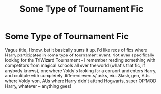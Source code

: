 #+TITLE: Some Type of Tournament Fic

* Some Type of Tournament Fic
:PROPERTIES:
:Author: beebibop
:Score: 1
:DateUnix: 1612073691.0
:DateShort: 2021-Jan-31
:FlairText: Request
:END:
Vague title, I know, but it basically sums it up. I'd like recs of fics where Harry participates in some type of tournament event. Not even specifically looking for the TriWizard Tournament -- I remember reading something with competitors from magical schools all over the world (what's that fic, if anybody knows), one where Voldy's looking for a consort and enters Harry, and multiple with completely different events/tasks, etc. Slash, gen, AUs where Voldy won, AUs where Harry didn't attend Hogwarts, super OP/MOD Harry, whatever -- anything goes!

